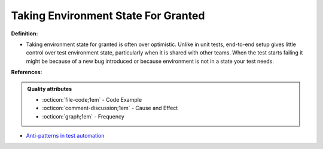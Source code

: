 Taking Environment State For Granted
^^^^^
**Definition:**

* Taking environment state for granted is often over optimistic. Unlike in unit tests, end-to-end setup gives little control over test environment state, particularly when it is shared with other teams. When the test starts failing it might be because of a new bug introduced or because environment is not in a state your test needs.


**References:**

.. admonition:: Quality attributes

    * :octicon:`file-code;1em` -  Code Example
    * :octicon:`comment-discussion;1em` -  Cause and Effect
    * :octicon:`graph;1em` -  Frequency

* `Anti-patterns in test automation <https://www.codementor.io/@mgawinecki/anti-patterns-in-test-automation-101c6vm5jz>`_

